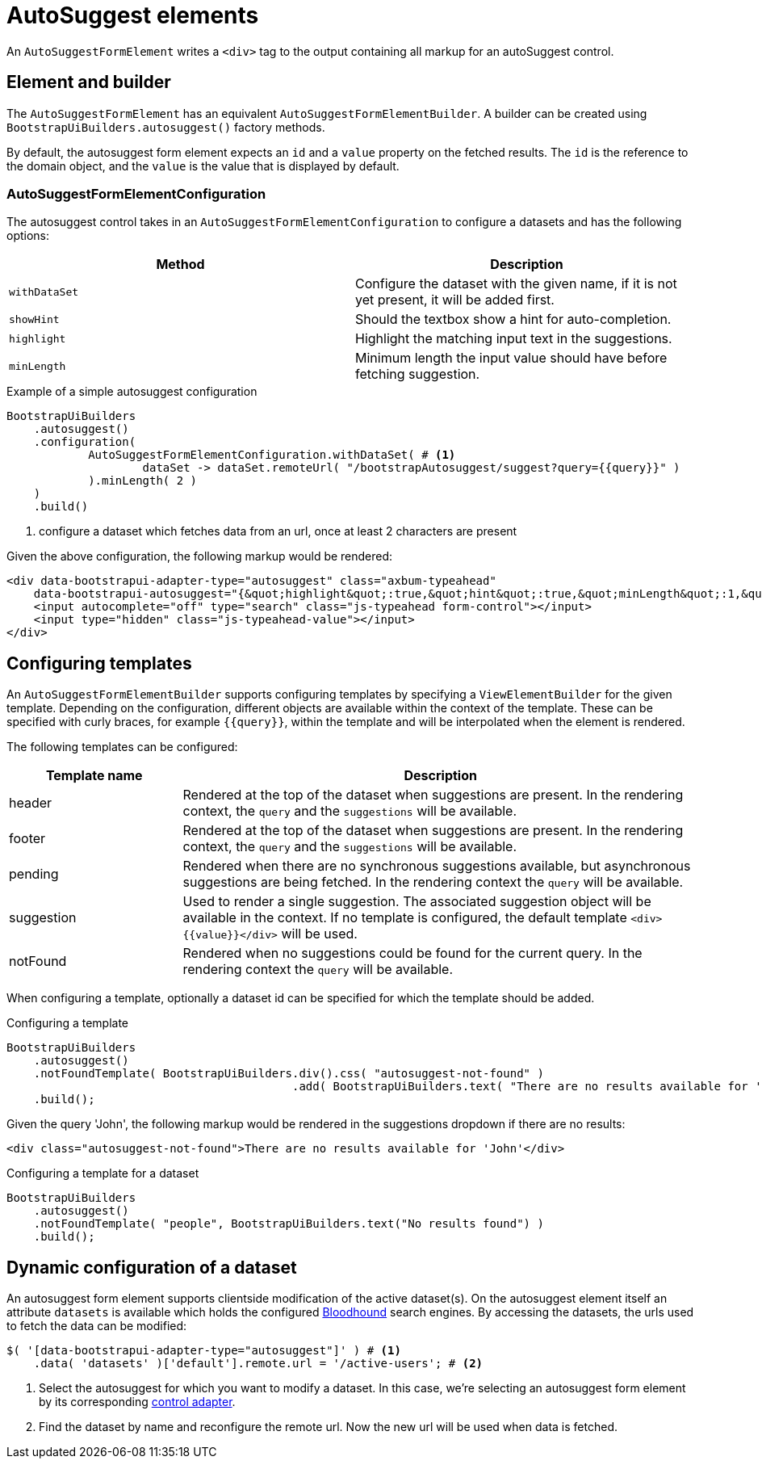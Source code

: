 = AutoSuggest elements

An `AutoSuggestFormElement` writes a `<div>` tag to the output containing all markup for an autoSuggest control.

== Element and builder

The `AutoSuggestFormElement` has an equivalent `AutoSuggestFormElementBuilder`.
A builder can be created using `BootstrapUiBuilders.autosuggest()` factory methods.

By default, the autosuggest form element expects an `id` and a `value` property on the fetched results.
The `id` is the reference to the domain object, and the `value` is the value that is displayed by default.


=== AutoSuggestFormElementConfiguration
The autosuggest control takes in an `AutoSuggestFormElementConfiguration` to configure a datasets and has the following options:

[options=header,cols="1,1"]
|===

| Method
| Description

| `withDataSet`
| Configure the dataset with the given name, if it is not yet present, it will be added first.

| `showHint`
| Should the textbox show a hint for auto-completion.

| `highlight`
| Highlight the matching input text in the suggestions.

| `minLength`
| Minimum length the input value should have before fetching suggestion.

|===

.Example of a simple autosuggest configuration
[source,java,indent=0]
----
BootstrapUiBuilders
    .autosuggest()
    .configuration(
            AutoSuggestFormElementConfiguration.withDataSet( # <1>
                    dataSet -> dataSet.remoteUrl( "/bootstrapAutosuggest/suggest?query={{query}}" )
            ).minLength( 2 )
    )
    .build()
----
<1> configure a dataset which fetches data from an url, once at least 2 characters are present

Given the above configuration, the following markup would be rendered:

[source,html,indent=0]
----
<div data-bootstrapui-adapter-type="autosuggest" class="axbum-typeahead"
    data-bootstrapui-autosuggest="{&quot;highlight&quot;:true,&quot;hint&quot;:true,&quot;minLength&quot;:1,&quot;_datasets&quot;:[{&quot;name&quot;:&quot;default&quot;,&quot;bloodhound&quot;:{&quot;remote&quot;:{&quot;url&quot;:&quot;/bootstrapAutosuggest/suggest?query={{query}}&quot;}}}]}">
    <input autocomplete="off" type="search" class="js-typeahead form-control"></input>
    <input type="hidden" class="js-typeahead-value"></input>
</div>
----

== Configuring templates

An `AutoSuggestFormElementBuilder` supports configuring templates by specifying a `ViewElementBuilder` for the given template.
Depending on the configuration, different objects are available within the context of the template.
These can be specified with curly braces, for example `{\{query}}`, within the template and will be interpolated when the element is rendered.

The following templates can be configured:

[options=header,cols="1,3"]
|===

| Template name
| Description

| header
| Rendered at the top of the dataset when suggestions are present.
In the rendering context, the `query` and the `suggestions` will be available.

| footer
| Rendered at the top of the dataset when suggestions are present.
In the rendering context, the `query` and the `suggestions` will be available.

| pending
| Rendered when there are no synchronous suggestions available, but asynchronous suggestions are being fetched.
In the rendering context the `query` will be available.

| suggestion
| Used to render a single suggestion.
The associated suggestion object will be available in the context.
If no template is configured, the default template `<div>{\{value}}</div>` will be used.

| notFound
| Rendered when no suggestions could be found for the current query.
In the rendering context the `query` will be available.

|===

When configuring a template, optionally a dataset id can be specified for which the template should be added.

.Configuring a template
[source,java,indent=0]
----
BootstrapUiBuilders
    .autosuggest()
    .notFoundTemplate( BootstrapUiBuilders.div().css( "autosuggest-not-found" )
                                          .add( BootstrapUiBuilders.text( "There are no results available for '{{query}}'" ) ) )
    .build();
----

Given the query 'John', the following markup would be rendered in the suggestions dropdown if there are no results:

[source,html,indent=0]
----
<div class="autosuggest-not-found">There are no results available for 'John'</div>
----

.Configuring a template for a dataset
[source,java,indent=0]
----
BootstrapUiBuilders
    .autosuggest()
    .notFoundTemplate( "people", BootstrapUiBuilders.text("No results found") )
    .build();
----

[#dynamic-configuration-dataset]
== Dynamic configuration of a dataset

An autosuggest form element supports clientside modification of the active dataset(s).
On the autosuggest element itself an attribute `datasets` is available which holds the configured https://github.com/twitter/typeahead.js/blob/master/doc/bloodhound.md[Bloodhound] search engines.
By accessing the datasets, the urls used to fetch the data can be modified:

[source,javascript,indent=0]
----
$( '[data-bootstrapui-adapter-type="autosuggest"]' ) # <1>
    .data( 'datasets' )['default'].remote.url = '/active-users'; # <2>
----
<1> Select the autosuggest for which you want to modify a dataset.
In this case, we're selecting an autosuggest form element by its corresponding xref:control-adapters/autosuggest-adapter.adoc[control adapter].
<2> Find the dataset by name and reconfigure the remote url.
Now the new url will be used when data is fetched.
